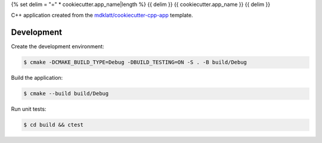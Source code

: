 {% set delim = "=" * cookiecutter.app_name|length %}
{{ delim }}
{{ cookiecutter.app_name }}
{{ delim }}

C++ application created from the `mdklatt/cookiecutter-cpp-app`_ template.


===========
Development
===========

Create the development environment:

.. code-block::

    $ cmake -DCMAKE_BUILD_TYPE=Debug -DBUILD_TESTING=ON -S . -B build/Debug


Build the application:

.. code-block::

    $ cmake --build build/Debug


Run unit tests:

.. code-block::

    $ cd build && ctest


.. _mdklatt/cookiecutter-cpp-app: https://github.com/mdklatt/cookiecutter-cpp-app
